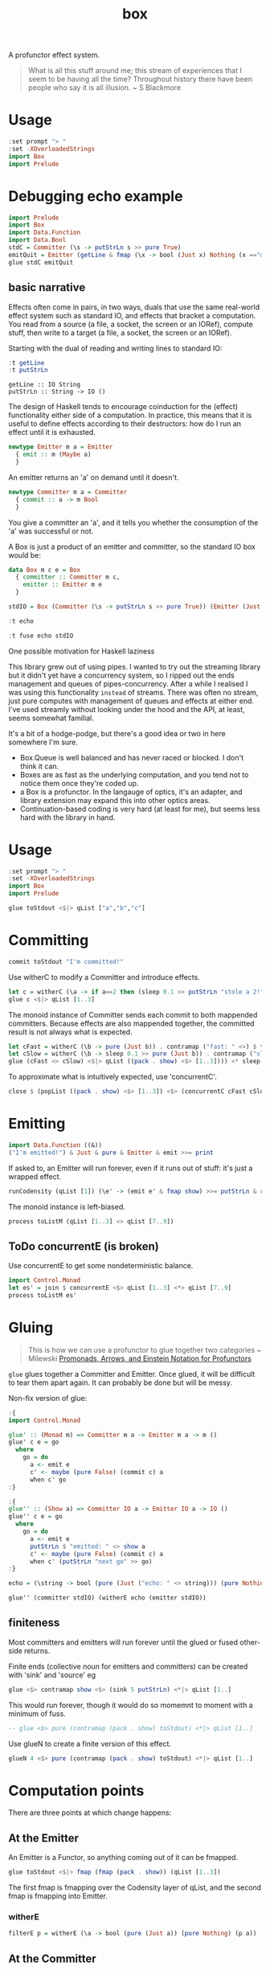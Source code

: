 #+TITLE: box

[[https://hackage.haskell.org/package/box][file:https://img.shields.io/hackage/v/box.svg]] [[https://github.com/tonyday567/box/actions?query=workflow%3Ahaskell-ci][file:https://github.com/tonyday567/box/workflows/haskell-ci/badge.svg]]

A profunctor effect system.

#+begin_quote
What is all this stuff around me; this stream of experiences that I seem to be having all the time? Throughout history there have been people who say it is all illusion. ~ S Blackmore
#+end_quote

* Usage

#+begin_src haskell
:set prompt "> "
:set -XOverloadedStrings
import Box
import Prelude
#+end_src

* Debugging echo example

#+begin_src haskell :results output
import Prelude
import Box
import Data.Function
import Data.Bool
stdC = Committer (\s -> putStrLn s >> pure True)
emitQuit = Emitter (getLine & fmap (\x -> bool (Just x) Nothing (x =="quit")))
glue stdC emitQuit

#+end_src


** basic narrative
Effects often come in pairs, in two ways, duals that use the same real-world effect system such as standard IO, and effects that bracket a computation. You read from a source (a file, a socket, the screen or an IORef), compute stuff, then write to a target (a file, a socket, the screen or an IORef).

Starting with the dual of reading and writing lines to standard IO:

 #+begin_src haskell :results output :exports both
:t getLine
:t putStrLn
#+end_src

#+RESULTS:
: getLine :: IO String
: putStrLn :: String -> IO ()

The design of Haskell tends to encourage coinduction for the (effect) functionality either side of a computation. In practice, this means that it is useful to define effects according to their destructors: how do I run an effect until it is exhausted.

#+begin_src haskell
newtype Emitter m a = Emitter
  { emit :: m (Maybe a)
  }
#+end_src

An emitter returns an 'a' on demand until it doesn't.

 #+begin_src haskell
newtype Committer m a = Committer
  { commit :: a -> m Bool
  }
 #+end_src

You give a committer an 'a', and it tells you whether the consumption of the 'a' was successful or not.

A Box is just a product of an emitter and committer, so the standard IO box would be:

#+begin_src haskell
data Box m c e = Box
  { committer :: Committer m c,
    emitter :: Emitter m e
  }
#+end_src

#+begin_src haskell :results output
stdIO = Box (Committer (\s -> putStrLn s >> pure True)) (Emitter (Just <$> getLine))
#+end_src

#+RESULTS:
#+begin_src haskell :results output
echo = (\string -> bool (pure (Just ("echo: " <> string))) (pure Nothing) (string=="quit"))
#+end_src

#+RESULTS:

 #+begin_src haskell :results output
:t echo
 #+end_src

#+RESULTS:
: echo
:   :: (Applicative f, Semigroup a, Data.String.IsString a, Eq a) =>
:      a -
: f (Maybe a)

 #+begin_src haskell :results output
:t fuse echo stdIO
 #+end_src

#+RESULTS:
: fuse echo stdIO :: IO ()






One possible motivation for Haskell laziness



This library grew out of using pipes. I wanted to try out the streaming library but it didn't yet have a concurrency system, so I ripped out the ends management and queues of pipes-concurrency. After a while I realised I was using this functionality ~instead~ of streams. There was often no stream, just pure computes with management of queues and effects at either end. I've used streamly without looking under the hood and the API, at least, seems somewhat familial.

It's a bit of a hodge-podge, but there's a good idea or two in here somewhere I'm sure.

- Box.Queue is well balanced and has never raced or blocked. I don't think it can.
- Boxes are as fast as the underlying computation, and you tend not to notice them once they're coded up.
- a Box is a profunctor. In the langauge of optics, it's an adapter, and library extension may expand this into other optics areas.
- Continuation-based coding is very hard (at least for me), but seems less hard with the library in hand.

* Usage

#+begin_src haskell
:set prompt "> "
:set -XOverloadedStrings
import Box
import Prelude
#+end_src

#+RESULTS:

#+begin_src haskell :results output
glue toStdout <$|> qList ["a","b","c"]
#+end_src

#+RESULTS:
: a
: b
: c

* Committing


#+begin_src haskell
commit toStdout "I'm committed!"
#+end_src

#+RESULTS:
: I'm committed!
: True

Use witherC to modify a Committer and introduce effects.

#+begin_src haskell
let c = witherC (\a -> if a==2 then (sleep 0.1 >> putStrLn "stole a 2!" >> sleep 0.1 >> pure (Nothing)) else (pure (Just a))) (contramap (pack . show) toStdout)
glue c <$|> qList [1..3]
#+end_src

#+RESULTS:
: 1
: stole a 2!
: 3

The monoid instance of Committer sends each commit to both mappended committers. Because effects are also mappended together, the committed result is not always what is expected.

#+begin_src haskell :results output
let cFast = witherC (\b -> pure (Just b)) . contramap ("fast: " <>) $ toStdout
let cSlow = witherC (\b -> sleep 0.1 >> pure (Just b)) . contramap ("slow: " <>) $ toStdout
glue (cFast <> cSlow) <$|> qList ((pack . show) <$> [1..3]))) <* sleep 1
#+end_src

#+RESULTS:
#+begin_example
fast: 1
slow: 1
fast: 2
slow: 2
fast: 3
slow: 3
#+end_example

To approximate what is intuitively expected, use 'concurrentC'.

#+begin_src haskell
close $ (popList ((pack . show) <$> [1..3]) <$> (concurrentC cFast cSlow)) <> pure (sleep 1)
#+end_src

#+RESULTS:
: fast: 1
: fast: 2
: fast: 3
: slow: 1
: slow: 2
: slow: 3

* Emitting

#+begin_src haskell
import Data.Function ((&))
("I'm emitted!") & Just & pure & Emitter & emit >>= print
#+end_src

#+RESULTS:
: Just "I'm emitted!"

If asked to, an Emitter will run forever, even if it runs out of stuff: it's just a wrapped effect.

#+begin_src haskell
runCodensity (qList [1]) (\e' -> (emit e' & fmap show) >>= putStrLn & replicate 3 & sequence_)
#+end_src

#+RESULTS:
: Just 1
: Nothing
: Nothing

The monoid instance is left-biased.

#+begin_src haskell
process toListM (qList [1..3] <> qList [7..9])
#+end_src

#+RESULTS:
| 1 | 2 | 3 | 7 | 8 | 9 |

** ToDo concurrentE (is broken)

Use concurrentE to get some nondeterministic balance.

#+begin_src haskell :results output
import Control.Monad
let es' = join $ concurrentE <$> qList [1..3] <*> qList [7..9]
process toListM es'
#+end_src

#+RESULTS:
:
: > [1,2,3]
* Gluing

#+begin_quote
This is how we can use a profunctor to glue together two categories ~ Milewski
[[https://bartoszmilewski.com/2019/03/27/promonads-arrows-and-einstein-notation-for-profunctors/][Promonads, Arrows, and Einstein Notation for Profunctors]]
#+end_quote

~glue~ glues together a Committer and Emitter. Once glued, it will be difficult to tear them apart again. It can probably be done but will be messy.

Non-fix version of glue:

#+begin_src haskell :results output
:{
import Control.Monad

glue' :: (Monad m) => Committer m a -> Emitter m a -> m ()
glue' c e = go
  where
    go = do
      a <- emit e
      c' <- maybe (pure False) (commit c) a
      when c' go
:}
#+end_src

#+RESULTS:
: ghci| ghci| ghci| ghci| ghci| ghci| ghci| ghci| ghci| ghci|

#+begin_src haskell :results output
:{
glue'' :: (Show a) => Committer IO a -> Emitter IO a -> IO ()
glue'' c e = go
  where
    go = do
      a <- emit e
      putStrLn $ "emitted: " <> show a
      c' <- maybe (pure False) (commit c) a
      when c' (putStrLn "next go" >> go)
:}
#+end_src

#+RESULTS:
: ghci| ghci| ghci| ghci| ghci| ghci| ghci| ghci| ghci|


#+RESULTS:
#+begin_src haskell :results output
echo = (\string -> bool (pure (Just ("echo: " <> string))) (pure Nothing) (string=="quit"))
#+end_src

#+RESULTS:
: <interactive>:449:1: warning: [GHC-63397] [-Wname-shadowing]
:     This binding for ‘echo’ shadows the existing binding
:       defined at <interactive>:375:1

#+begin_src haskell :results output
glue'' (committer stdIO) (witherE echo (emitter stdIO))
#+end_src


** finiteness

Most committers and emitters will run forever until the glued or fused other-side returns.

Finite ends (collective noun for emitters and committers) can be created with 'sink' and 'source' eg

#+begin_src haskell
glue <$> contramap show <$> (sink 5 putStrLn) <*|> qList [1..]
#+end_src

#+RESULTS:
: 1
: 2
: 3
: 4
: 5

This would run forever, though it would do so momemnt to moment with a minimum of fuss.

#+begin_src haskell
-- glue <$> pure (contramap (pack . show) toStdout) <*|> qList [1..]
#+end_src

Use glueN to create a finite version of this effect.


#+begin_src haskell
glueN 4 <$> pure (contramap (pack . show) toStdout) <*|> qList [1..]
#+end_src

#+RESULTS:
: 1
: 2
: 3
: 4

* Computation points

There are three points at which change happens:

** At the Emitter

An Emitter is a Functor, so anything coming out of it can be fmapped.

#+begin_src haskell
glue toStdout <$|> fmap (fmap (pack . show)) (qList [1..3])
#+end_src

#+RESULTS:
: 1
: 2
: 3

The first fmap is fmapping over the Codensity layer of qList, and the second fmap is fmapping into Emitter.

*** witherE

#+begin_src haskell
filterE p = witherE (\a -> bool (pure (Just a)) (pure Nothing) (p a))
#+end_src


** At the Committer

#+begin_src haskell
import Data.Functor.Contravariant
glue (contramap (pack . show) toStdout) <$|> qList [1..3]
#+end_src

#+RESULTS:
: 1
: 2
: 3

*** ToDo filterC

** At the intersection of an emitter and committer

~fuse~ glues an Emitter and Committer contained in a Box by passing emissions to the committers using an intermediary function:

#+begin_src haskell
:t fuse
#+end_src

#+RESULTS:
: fuse :: Monad m => (a -> m (Maybe b)) -> Box m b a -> m ()

#+begin_src haskell :results output
import Data.Text (pack)
import Data.Bool
let box' = Box <$> pure toStdout <*> qList ((pack . show) <$> [1..3])
fuse (\a -> bool (pure $ Just $ "echo: " <> a) (pure Nothing) (a=="2")) <$|> box'
#+end_src

#+RESULTS:
: echo: 1
: echo: 3


A future direction of the library may be to add this in to a box.

* Continuation operators

As with many operators in the library, ~qList~ is actually a continuation:

#+begin_src haskell
:t qList
#+end_src

#+RESULTS:
: qList
:   :: Control.Monad.Conc.Class.MonadConc m => [a] -> CoEmitter m a

#+begin_src haskell
type CoEmitter m a = Codensity m (Emitter m a)
#+end_src

Codensity has an Applicative instance, and lends itself to applicative-style coding. To send a (queued) list to stdout, for example, you could say:

#+begin_src haskell
:t glue <$> pure toStdout <*> qList ["a", "b", "c"]
#+end_src

#+RESULTS:
: glue <$> pure toStdout <*> qList ["a", "b", "c"]
:   :: Codensity IO (IO ())

and then escape the continuation with:

#+begin_src haskell
runCodensity (glue <$> pure toStdout <*> (qList ["a", "b", "c"])) id
#+end_src

#+RESULTS:
: a
: b
: c

This closes the continuation. The following code is equivalent:

#+begin_src haskell
close $ glue <$> pure toStdout <*> qList ["a", "b", "c"]
#+end_src

#+RESULTS:
: a
: b
: c

#+begin_src haskell
close $ glue toStdout <$> qList ["a", "b", "c"]
#+end_src

#+RESULTS:
: a
: b
: c

#+begin_src haskell
glue toStdout <$|> qList ["a", "b", "c"]
#+end_src

#+RESULTS:
: a
: b
: c

#+begin_src haskell
glue <$> pure toStdout <*|> qList ["a", "b", "c"]
#+end_src

#+RESULTS:
: a
: b
: c

* Explicit Continuation

At the tip of stream implementations are coroutines that embed continuation logic. A major drawback of eschewing coroutines is that continuations become explicit and difficult to hide.

#+begin_src haskell
:t takeE
takeE :: Monad m => Int -> Emitter m a -> Emitter (StateT Int m) a
#+end_src

A disappointing type. The state monad can not quite be hidden:

#+begin_src haskell
-- | Supply takeE with a continuation and escape the state layer.
--
-- >>> takeEK 4 <$> qList [0..] <*|> pure toListM
-- [0,1,2,3]
--
takeEK :: (Monad m) => Int -> Emitter m a -> (Emitter (StateT Int m) a -> StateT Int m r) -> m r
takeEK n e k = flip evalStateT 0 . k . takeE n $ e
#+end_src

#+begin_src haskell
takeEK :: (Monad m) => Int -> Emitter m a -> (Emitter (StateT Int m) a -> StateT Int m r) -> m r
takeEK n e k = flip evalStateT 0 . k . takeE n $ e
#+end_src


#+begin_src haskell
:t (\s0 k e -> flip evalStateT s0 . k $ e) :: (Monad m) => s -> (Emitter m a -> StateT s m a) -> Emitter m a -> m a
#+end_src

#+RESULTS:
: (\s0 k e -> flip evalStateT s0 . k $ e) :: (Monad m) => s -> (Emitter m a -> StateT s m a) -> Emitter m a -> m a
:   :: Monad m =>
:      s -> (Emitter m a -> StateT s m a) -> Emitter m a -> m a

(t f a -> s f a) -> t f a -> f a

(t f ~> s f) -> t f ~> f

#+begin_src haskell
:t (\s0 k -> \e -> flip evalStateT s0 . k $ e)
#+end_src

#+RESULTS:
: (\s0 k -> \e -> flip evalStateT s0 . k $ e)
:   :: Monad m => s -> (t -> StateT s m a) -> t -> m a

#+begin_src haskell
:t Codensity
#+end_src

#+RESULTS:
: Codensity :: (forall b. (a -> m b) -> m b) -> Codensity m a


#+begin_src haskell :results output
:t \c -> glue (foist lift c)
:t takeE
#+end_src

#+RESULTS:
: \c -> glue (foist lift c)
:   :: (Monad (t f), MonadTrans t, Monad f) =>
:      Committer f a -> Emitter (t f) a -> t f ()
: takeE :: Monad m => Int -> Emitter m a -> Emitter (StateT Int m) a




* Debugging

#+begin_src haskell
logE ::
  (Show a) =>
  Emitter IO a ->
  Emitter IO a
logE e = Emitter $ do
  r <- emit e
  print r
  pure r

logEAction ::
  (Show a) =>
  (Emitter IO a -> IO r) ->
  (Emitter IO a -> IO r)
logEAction eaction = \e -> eaction (logE e)

-- | create an unbounded queue, returning both results
queueIO ::
  (Show a) =>
  (Committer IO a -> IO l) ->
  (Emitter IO a -> IO r) ->
  IO (l, r)
queueIO cm em = withQ Unbounded toBoxM cm (logEAction em)

concurrentELog :: Show a =>
  Emitter IO a -> Emitter IO a -> Codensity IO (Emitter IO a)
concurrentELog e e' =
  Codensity $ \eaction -> snd . fst <$> C.concurrently (queueIO (`glue` e) eaction) (queueIO (`glue` e') eaction)
#+end_src

#+begin_src haskell
-- | take a list, emit it through a box, and output the committed result.
--
-- The pure nature of this computation is highly useful for testing,
-- especially where parts of the box under investigation has non-deterministic attributes.
fromToList_ :: (Monad m) => [a] -> (Box (StateT (Seq.Seq b, Seq.Seq a) m) b a -> StateT (Seq.Seq b, Seq.Seq a) m r) -> m [b]
fromToList_ xs f = do
  (res, _) <-
    flip execStateT (Seq.empty, Seq.fromList xs) $
      f (Box (foist (zoom _1) push) (foist (zoom _2) pop))
  pure $ toList res
#+end_src

* Future directions

This library is at the intersection of many different and current Haskell threads, which means that it could quickly be elided or obviated by future developments.

** Optics

A Box is an Adapter in the language of optics.

** Streamly

An Emitter looks very similar to an IsStream in streamly

The library may be subsumed by this one.

** Wider types

If the types were widened, it would widen the potential use cases:

#+begin_src haskell
newtype Committer f a = Committer { commit :: a -> f () }

instance Contravariant (Committer f) where
  contramap f (Committer a) = Committer (a . f)

newtype Emitter f a = Emitter { emit :: f a }

instance (Functor f) => Functor (Emitter f) where
  fmap f (Emitter a) = Emitter (fmap f a)

data Box f g b a =
  Box { committer :: Committer g b, emitter :: Emitter f a }

instance (Functor f) => Functor (Box f g b) where
  fmap f (Box c e) = Box c (fmap f e)

instance (Functor f, Contravariant g) => Profunctor (Box f g) where
  dimap f g (Box c e) = Box (contramap f c) (fmap g e)
#+end_src

The existing computations could be recovered with:

#+begin_src haskell
type CommitterB m a = Committer (MaybeT m) a
type EmitterB m a = Emitter (MaybeT m) a
type BoxB m b a = Box (MaybeT m) (MaybeT m) b a
#+end_src

** Introduce a nucleus

Wider types highlights a flaw in the original conception of the library. There are the ends of the computational pipeline, but there is also the gluing/fusion/middle bit.

#+begin_src haskell
connect :: (f a -> b) -> Committer g b -> Emitter f a -> g ()
connect w c e = emit e & w & commit c

glue :: Box f g (f a) a -> g ()
glue (Box c e) = connect id c e

nucleate ::
  Functor f =>
  (f a -> f b) ->
  Committer g b ->
  Emitter f a ->
  f (g ())
nucleate n c e = emit e & n & fmap (commit c)
#+end_src
** Programming with Monoidal Profunctors and Semarrows

This paper may be relevant and contain abstraction that could be usefully backported:
    [[https://papers.ssrn.com/sol3/papers.cfm?abstract_id=4496714][Programming with Monoidal Profunctors and Semiarrows by Alexandre Garcia de O...]]
* bugs

This compiles but is broken:

#+begin_src haskell :results output
flip runStateT Seq.empty $ close $ glue <$> pure push <*> qList [1..4]
#+end_src

The pure lifts to the wrong spot I suspect.

#+begin_src haskell :results output
flip runStateT Seq.empty $ close $ glue <$> push <*> (foist lift $ qList [1..4])
#+end_src
* toListM

Version of toListM that doesn't go through FoldableM

#+begin_src haskell
-- | Collect emitter emits into a list.
toListM :: Monad m => Emitter m a -> m [a]
toListM e =
  D.toList <$>
  fix (\ rec xs -> emit e >>= maybe (pure xs) (rec . D.snoc xs)) D.empty
#+end_src
